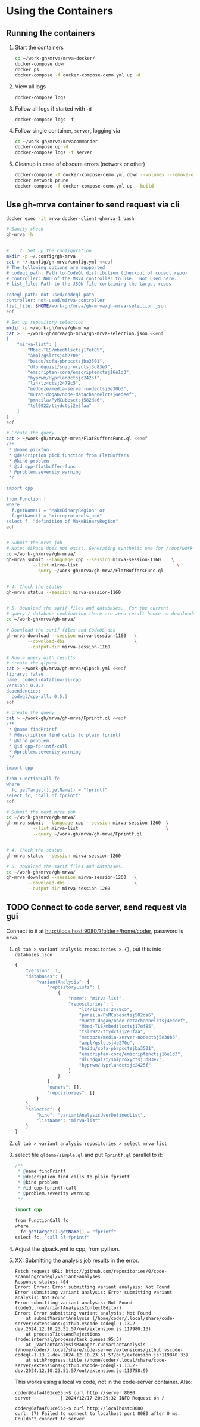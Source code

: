 * Using the Containers
** Running the containers
   1. Start the containers
     #+BEGIN_SRC sh 
       cd ~/work-gh/mrva/mrva-docker/
       docker-compose down
       docker ps
       docker-compose -f docker-compose-demo.yml up -d 
     #+END_SRC
   2. View all logs
      : docker-compose logs
   3. Follow all logs if started with =-d=
      : docker-compose logs -f
   4. Follow single container, =server=, logging via
      #+BEGIN_SRC sh 
        cd ~/work-gh/mrva/mrvacommander
        docker-compose up -d
        docker-compose logs -f server
      #+END_SRC
   5. Cleanup in case of obscure errors (network or other)
      #+BEGIN_SRC sh 
        docker-compose -f docker-compose-demo.yml down --volumes --remove-orphans
        docker network prune
        docker-compose -f docker-compose-demo.yml up --build
      #+END_SRC

** Use gh-mrva container to send request via cli
     #+BEGIN_SRC sh 
       docker exec -it mrva-docker-client-ghmrva-1 bash

       # Sanity check
       gh-mrva -h


       #    2. Set up the configuration
       mkdir -p ~/.config/gh-mrva
       cat > ~/.config/gh-mrva/config.yml <<eof
       # The following options are supported
       # codeql_path: Path to CodeQL distribution (checkout of codeql repo)
       # controller: NWO of the MRVA controller to use.  Not used here.
       # list_file: Path to the JSON file containing the target repos

       codeql_path: not-used/codeql-path
       controller: not-used/mirva-controller
       list_file: $HOME/work-gh/mrva/gh-mrva/gh-mrva-selection.json
       eof

       # Set up repository selection
       mkdir -p ~/work-gh/mrva/gh-mrva
       cat >   ~/work-gh/mrva/gh-mrva/gh-mrva-selection.json <<eof
       {
           "mirva-list": [
               "Mbed-TLS/mbedtlsctsj17ef85",
               "ampl/gslctsj4b270e",
               "baidu/sofa-pbrpcctsjba3501",
               "dlundquist/sniproxyctsj3d83e7",
               "emscripten-core/emscriptenctsj16e1d3",
               "hyprwm/Hyprlandctsjc2425f",
               "lz4/lz4ctsj2479c5",
               "medooze/media-server-nodectsj5e30b3",
               "murat-dogan/node-datachannelctsj4edeef",
               "pmneila/PyMCubesctsj582da6",
               "tsl0922/ttydctsj2e3faa"
           ]
       }
       eof

       # Create the query
       cat > ~/work-gh/mrva/gh-mrva/FlatBuffersFunc.ql <<eof
       /**
        ,* @name pickfun
        ,* @description pick function from FlatBuffers
        ,* @kind problem
        ,* @id cpp-flatbuffer-func
        ,* @problem.severity warning
        ,*/

       import cpp

       from Function f
       where
         f.getName() = "MakeBinaryRegion" or
         f.getName() = "microprotocols_add"
       select f, "definition of MakeBinaryRegion"
       eof


       # Submit the mrva job
       # Note: QLPack does not exist. Generating synthetic one for /root/work-gh/mrva/gh-mrva/FlatBuffersFunc.ql
       cd ~/work-gh/mrva/gh-mrva/
       gh-mrva submit --language cpp --session mirva-session-1160    \
                 --list mirva-list                                     \
                 --query ~/work-gh/mrva/gh-mrva/FlatBuffersFunc.ql


       # 4. Check the status
       gh-mrva status --session mirva-session-1160


       # 5. Download the sarif files and databases.  For the current
       # query / database combination there are zero result hence no downloads.
       cd ~/work-gh/mrva/gh-mrva/

       # Download the sarif files and CodeQL dbs
       gh-mrva download --session mirva-session-1160   \
               --download-dbs                          \
               --output-dir mirva-session-1160

       # Run a query with results
       # create the qlpack
       cat > ~/work-gh/mrva/gh-mrva/qlpack.yml <<eof
       library: false
       name: codeql-dataflow-ii-cpp
       version: 0.0.1
       dependencies:
         codeql/cpp-all: 0.5.3
       eof

       # create the query
       cat > ~/work-gh/mrva/gh-mrva/Fprintf.ql <<eof
       /**
        ,* @name findPrintf
        ,* @description find calls to plain fprintf
        ,* @kind problem
        ,* @id cpp-fprintf-call
        ,* @problem.severity warning
        ,*/

       import cpp

       from FunctionCall fc
       where
         fc.getTarget().getName() = "fprintf"
       select fc, "call of fprintf"
       eof

       # Submit the next mrva job
       cd ~/work-gh/mrva/gh-mrva/
       gh-mrva submit --language cpp --session mirva-session-1260  \
                 --list mirva-list                                 \
                 --query ~/work-gh/mrva/gh-mrva/Fprintf.ql


       # 4. Check the status
       gh-mrva status --session mirva-session-1260

       # 5. Download the sarif files and databases.  
       cd ~/work-gh/mrva/gh-mrva/
       gh-mrva download --session mirva-session-1260   \
               --download-dbs                          \
               --output-dir mirva-session-1260
     #+END_SRC
** TODO Connect to code server, send request via gui
     Connect to it at http://localhost:9080/?folder=/home/coder, password is
     =mrva=.
     1. =ql tab > variant analysis repositories > {}=, put this into
        =databases.json=
        #+begin_src javascript
          {
              "version": 1,
              "databases": {
                  "variantAnalysis": {
                      "repositoryLists": [
                          {
                              "name": "mirva-list",
                              "repositories": [
                                  "lz4/lz4ctsj2479c5",
                                  "pmneila/PyMCubesctsj582da6",
                                  "murat-dogan/node-datachannelctsj4edeef",
                                  "Mbed-TLS/mbedtlsctsj17ef85",
                                  "tsl0922/ttydctsj2e3faa",
                                  "medooze/media-server-nodectsj5e30b3",
                                  "ampl/gslctsj4b270e",
                                  "baidu/sofa-pbrpcctsjba3501",
                                  "emscripten-core/emscriptenctsj16e1d3",
                                  "dlundquist/sniproxyctsj3d83e7",
                                  "hyprwm/Hyprlandctsjc2425f"
                              ]
                          }
                      ],
                      "owners": [],
                      "repositories": []
                  }
              },
              "selected": {
                  "kind": "variantAnalysisUserDefinedList",
                  "listName": "mirva-list"
              }
          }
        #+end_src

     2. =ql tab > variant analysis repositories > select mrva-list=

     3. select file =qldemo/simple.ql= and put =Fprintf.ql= parallel to it:
        #+BEGIN_SRC java
          /**
           ,* @name findPrintf
           ,* @description find calls to plain fprintf
           ,* @kind problem
           ,* @id cpp-fprintf-call
           ,* @problem.severity warning
           ,*/

          import cpp

          from FunctionCall fc
          where
            fc.getTarget().getName() = "fprintf"
          select fc, "call of fprintf"
        #+END_SRC

     4. Adjust the qlpack.yml to cpp, from python.
     5. XX: Submitting the analysis job results in the error.  
        #+BEGIN_SRC text
          Fetch request URL: http://github.com/repositories/0/code-scanning/codeql/variant-analyses
          Response status: 404
          Error: Error: Error submitting variant analysis: Not Found
          Error submitting variant analysis: Error submitting variant analysis: Not Found
          Error submitting variant analysis: Not Found (codeQL.runVariantAnalysisContextEditor)
          Error: Error submitting variant analysis: Not Found
              at submitVariantAnalysis (/home/coder/.local/share/code-server/extensions/github.vscode-codeql-1.13.2-dev.2024.12.10.23.51.57/out/extension.js:117980:13)
              at processTicksAndRejections (node:internal/process/task_queues:95:5)
              at _VariantAnalysisManager.runVariantAnalysis (/home/coder/.local/share/code-server/extensions/github.vscode-codeql-1.13.2-dev.2024.12.10.23.51.57/out/extension.js:119840:33)
              at withProgress.title (/home/coder/.local/share/code-server/extensions/github.vscode-codeql-1.13.2-dev.2024.12.10.23.51.57/out/extension.js:119758:9)
        #+END_SRC
        This works using a local vs code, not in the code-server container.
        Also:
        #+BEGIN_SRC text
          coder@6afa4f01ce55:~$ curl http://server:8080
          server           | 2024/12/17 20:29:32 INFO Request on /

          coder@6afa4f01ce55:~$ curl http://localhost:8080
          curl: (7) Failed to connect to localhost port 8080 after 0 ms: Couldn't connect to server
        #+END_SRC

